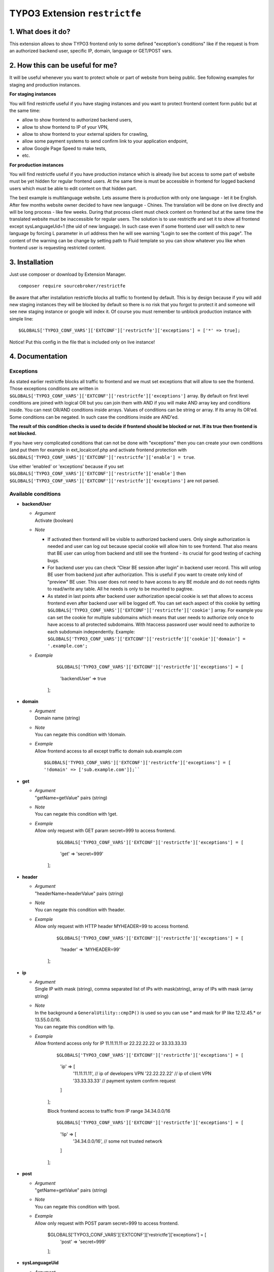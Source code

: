 TYPO3 Extension ``restrictfe``
==============================

1. What does it do?
-------------------

This extension allows to show TYPO3 frontend only to some defined
"exception's conditions" like if the request is from an authorized
backend user, specific IP, domain, language or GET/POST vars.

2. How this can be useful for me?
---------------------------------

It will be useful whenever you want to protect whole or part of website
from being public. See following examples for staging and production
instances.

**For staging instances**

You will find restrictfe useful if you have staging instances and you want to protect frontend content form public but at the same time:

* allow to show frontend to authorized backend users, 
* allow to show frontend to IP of your VPN, 
* allow to show frontend to your external spiders for crawling, 
* allow some payment systems to send confirm link to your application endpoint,
* allow Google Page Speed to make tests, 
* etc.

**For production instances**

You will find restrictfe useful if you have production instance which is
already live but access to some part of website must be yet hidden for
regular frontend users. At the same time is must be accessible in
frontend for logged backend users which must be able to edit content on
that hidden part.

The best example is multilanguage website. Lets assume there is
production with only one language - let it be English. After few months
website owner decided to have new language - Chines. The translation
will be done on live directly and will be long process - like few weeks.
During that process client must check content on frontend but at the
same time the translated website must be inaccessible for regular users.
The solution is to use restrictfe and set it to show all frontend except
sysLanguageUid=1 (the uid of new language). In such case even if some
frontend user will switch to new language by forcing L parameter in url
address then he will see warning "Login to see the content of this
page". The content of the warning can be change by setting path to Fluid
template so you can show whatever you like when frontend user is
requesting restricted content.

3. Installation
---------------

Just use composer or download by Extension Manager.

::

    composer require sourcebroker/restrictfe

Be aware that after installation restrictfe blocks all traffic to
frontend by default. This is by design because if you will add new
staging instances they will be blocked by default so there is no risk
that you forgot to protect it and someone will see new staging instance
or google will index it. Of course you must remember to unblock
production instance with simple line:

::

    $GLOBALS['TYPO3_CONF_VARS']['EXTCONF']['restrictfe']['exceptions'] = ['*' => true];

Notice! Put this config in the file that is included only on live
instance!

4. Documentation
----------------

Exceptions
~~~~~~~~~~

As stated earlier restrictfe blocks all traffic to frontend and we must
set exceptions that will allow to see the frontend. Those exceptions
conditions are written in
``$GLOBALS['TYPO3_CONF_VARS']['EXTCONF']['restrictfe']['exceptions']``
array. By default on first level conditions are joined with logical OR
but you can join them with AND if you will make AND array key and
conditions inside. You can nest OR/AND conditions inside arrays. Values
of conditions can be string or array. If its array its OR'ed. Some
conditions can be negated. In such case the conditions inside are
AND'ed.

**The result of this condition checks is used to decide if frontend
should be blocked or not. If its true then frontend is not blocked.**

If you have very complicated conditions that can not be done with
"exceptions" then you can create your own conditions (and put them for
example in ext\_localconf.php and activate frontend protection with
``$GLOBALS['TYPO3_CONF_VARS']['EXTCONF']['restrictfe']['enable'] = true``.

Use either 'enabled' or 'exceptions' because if you set
``$GLOBALS['TYPO3_CONF_VARS']['EXTCONF']['restrictfe']['enable']`` then
``$GLOBALS['TYPO3_CONF_VARS']['EXTCONF']['restrictfe']['exceptions']``
are not parsed.

Available conditions
~~~~~~~~~~~~~~~~~~~~

-  **backendUser**

   -  | *Argument*
      | Activate (boolean)

   -  *Note*

      - If activated then frontend will be visible to authorized backend
        users. Only single authorization is needed and user can log out
        because special cookie will allow him to see frontend. That also
        means that BE user can unlog from backend and still see the
        frontend - its crucial for good testing of caching bugs.

      - For backend user you can check “Clear BE session after login” in
        backend user record. This will unlog BE user from backend just
        after authorization. This is useful if you want to create only
        kind of "preview" BE user. This user does not need to have access
        to any BE module and do not needs rights to read/write any table.
        All he needs is only to be mounted to pagtree.

      - As stated in last points after backend user authorization special
        cookie is set that allows to access frontend even after backend
        user will be logged off. You can set each aspect of this cookie by
        setting
        ``$GLOBALS['TYPO3_CONF_VARS']['EXTCONF']['restrictfe']['cookie']``
        array. For example you can set the cookie for multiple subdomains
        which means that user needs to authorize only once to have access
        to all protected subdomains. With htaccess password user would
        need to authorize to each subdomain independently. Example:
        ``$GLOBALS['TYPO3_CONF_VARS']['EXTCONF']['restrictfe']['cookie']['domain'] = '.example.com';``

   - *Example*
     
      ::

      $GLOBALS['TYPO3_CONF_VARS']['EXTCONF']['restrictfe']['exceptions'] = [
       'backendUser' => true
      ]; 

- **domain**

  - | *Argument*
    | Domain name (string)

  - | *Note*
    | You can negate this condition with !domain.

  - | *Example*
    | Allow frontend access to all except traffic to domain sub.example.com   

    ::

      $GLOBALS['TYPO3_CONF_VARS']['EXTCONF']['restrictfe']['exceptions'] = [       
      '!domain' => ['sub.example.com']];``


-  **get**

   - | *Argument*
     | "getName=getValue" pairs (string)

   - | *Note*
     | You can negate this condition with !get.

   - | *Example*
     | Allow only request with GET param secret=999 to access frontend.

       ::

       $GLOBALS['TYPO3_CONF_VARS']['EXTCONF']['restrictfe']['exceptions'] = [
           'get' => 'secret=999'
       ];

-  **header**

   - | *Argument*
     | "headerName=headerValue" pairs (string)

   - | *Note*
     | You can negate this condition with !header.

   - | *Example*
     | Allow only request with HTTP header MYHEADER=99 to access frontend.

       ::

       $GLOBALS['TYPO3_CONF_VARS']['EXTCONF']['restrictfe']['exceptions'] = [
           'header' => 'MYHEADER=99'
       ];

-  **ip**

   - | *Argument*
     | Single IP with mask (string), comma separated list of IPs with
       mask(string), array of IPs with mask (array string)

   - | *Note*
     | In the background a ``GeneralUtility::cmpIP()`` is used so you can
       use \* and mask for IP like 12.12.45.\* or 13.55.0.0/16.
     | You can negate this condition with !ip.

   - | *Example*
     | Allow frontend access only for IP 11.11.11.11 or 22.22.22.22 or
       33.33.33.33

       ::

       $GLOBALS['TYPO3_CONF_VARS']['EXTCONF']['restrictfe']['exceptions'] = [
           'ip' => [
               '11.11.11.11',  // ip of developers VPN
               '22.22.22.22'   // ip of client VPN
               '33.33.33.33'   // payment system confirm request
           ]
       ];

       Block frontend access to traffic from IP range 34.34.0.0/16

       ::

       $GLOBALS['TYPO3_CONF_VARS']['EXTCONF']['restrictfe']['exceptions'] = [
           '!ip' => [
               '34.34.0.0/16', // some not trusted network
           ]
       ];

-  **post**

   -  | *Argument*
      | "getName=getValue" pairs (string)

   -  | *Note*
      | You can negate this condition with !post.

   -  | *Example*
      | Allow only request with POST param secret=999 to access frontend.
 
        ::

       $GLOBALS['TYPO3_CONF_VARS']['EXTCONF']['restrictfe']['exceptions'] = [
           'post' => 'secret=999'
       ];

-  **sysLanguageUid**

   -  | *Argument*
      | uid of language in TYPO3 (integer)

   -  | *Note*
      | You can negate this condition with !sysLanguageUid.

   -  | *Example*
      | Allow frontend access to all except traffic to language with uid
        1. Useful on production instance when we want to add and
        translate new language.

        ::
   
        ``$GLOBALS['TYPO3_CONF_VARS']['EXTCONF']['restrictfe']['exceptions'] = ['!sysLanguageUid' => 1];``

5. Configuration examples
-------------------------

Some most useful real live configuration examples:

Configuration for production instance that must have sysLanguageUid=1 not avaliable public
~~~~~~~~~~~~~~~~~~~~~~~~~~~~~~~~~~~~~~~~~~~~~~~~~~~~~~~~~~~~~~~~~~~~~~~~~~~~~~~~~~~~~~~~~~

::

    $GLOBALS['TYPO3_CONF_VARS']['EXTCONF']['restrictfe']['exceptions'] = [
            '!sysLanguageUid' => 1,
    ];

Configuration for production instance that must have domain "sub.example.com" not avaliable public
~~~~~~~~~~~~~~~~~~~~~~~~~~~~~~~~~~~~~~~~~~~~~~~~~~~~~~~~~~~~~~~~~~~~~~~~~~~~~~~~~~~~~~~~~~~~~~~~~~

::

    $GLOBALS['TYPO3_CONF_VARS']['EXTCONF']['restrictfe']['exceptions'] = [
            '!domain' => 'sub.example.com',
    ];

Unblocking Google Page Speed Insights on staging instance
~~~~~~~~~~~~~~~~~~~~~~~~~~~~~~~~~~~~~~~~~~~~~~~~~~~~~~~~~

::

    $GLOBALS['TYPO3_CONF_VARS']['EXTCONF']['restrictfe']['exceptions'] = [
           'get' => 'secret=91009123',
    ];

Then of course the url you give google for testing is:
https://www.example.com/?secret=91009123

Configuration for staging instance to allow access to frontend for IP=11.11.11.11
~~~~~~~~~~~~~~~~~~~~~~~~~~~~~~~~~~~~~~~~~~~~~~~~~~~~~~~~~~~~~~~~~~~~~~~~~~~~~~~~~

::

    $GLOBALS['TYPO3_CONF_VARS']['EXTCONF']['restrictfe']['exceptions'] = [
          'ip' => '11.11.11.11',
    ];

Example how the AND condition looks like
~~~~~~~~~~~~~~~~~~~~~~~~~~~~~~~~~~~~~~~~

ip and header are AND'ed. array values inside ip and header are OR'ed.

::

    $GLOBALS['TYPO3_CONF_VARS']['EXTCONF']['restrictfe']['exceptions'] = [
            'AND' => [
                 'ip' => [
                    '66.249.64.0/19'
                    '66.249.44.0/19'
                    ],
                 'header' => [
                    'HTTP_USER_AGENT=Google Page Speed Insights'
                    'HTTP_USER_AGENT=Google Page Speed'
                   ],
                 ]
            ]
    ];

FAQ
---

-  **Extension does not work. The frontend is not blocked at all. What
   is wrong?** Be sure you are logged from BE and the cookie
   "restrictfe" is deleted.

-  **I am logged out from BE but still frontend is not blocked, why?**
   From 3.0.0. version after first successful login a cookie is set
   (name tx\_restrictfe). If that cookie is present then user do not
   have to authorize again. So delete that cookie and then your frontend
   should be blocked again.

Important
---------

In version below 5.0 there were settings kept in Extension Manager with
IP / header. You must move them manually to
$GLOBALS['TYPO3\_CONF\_VARS']['EXTCONF']['restrictfe']['exceptions']

Known problems
--------------

None.

To-Do list
----------

1. Add userFunc for conditions
2. Add pregmatch for all conditions like '~domain'
3. Add support for detecting browser language to see proper lang on "you
   must log to see the website" warning screen.
4. Make unit tests for conditions array.
